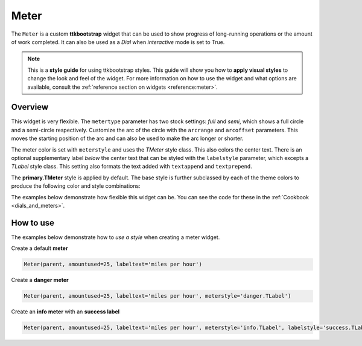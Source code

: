 Meter
#####
The ``Meter`` is a custom **ttkbootstrap** widget that can be used to show progress of long-running operations or the
amount of work completed. It can also be used as a `Dial` when `interactive` mode is set to True.

.. note::

    This is a **style guide** for using ttkbootstrap styles. This guide will show you how to **apply visual styles** to
    change the look and feel of the widget. For more information on how to use the widget and what options are
    available, consult the :ref:`reference section on widgets <reference:meter>`.

Overview
========
This widget is very flexible. The ``metertype`` parameter has two stock settings: `full` and `semi`, which shows a full
circle and a semi-circle respectively. Customize the arc of the circle with the ``arcrange`` and ``arcoffset``
parameters. This moves the starting position of the arc and can also be used to make the arc longer or shorter.

The meter color is set with ``meterstyle`` and uses the `TMeter` style class. This also colors the center text. There is
an optional supplementary label `below` the center text that can be styled with the ``labelstyle`` parameter, which
excepts a `TLabel` style class. This setting also formats the text added with ``textappend`` and ``textprepend``.

The **primary.TMeter** style is applied by default. The base style is further subclassed by each of the theme colors to
produce the following color and style combinations:

.. image:: images/meter.png

The examples below demonstrate how flexible this widget can be. You can see the code for these in the
:ref:`Cookbook <dials_and_meters>`.

.. image:: images/meter_variations.png


How to use
==========
The examples below demonstrate how to *use a style* when creating a meter widget.

Create a default **meter**

.. code-block:: python

    Meter(parent, amountused=25, labeltext='miles per hour')

Create a **danger meter**

.. code-block:: python

        Meter(parent, amountused=25, labeltext='miles per hour', meterstyle='danger.TLabel')

Create an **info meter** with an **success label**

.. code-block:: python

        Meter(parent, amountused=25, labeltext='miles per hour', meterstyle='info.TLabel', labelstyle='success.TLabel')



